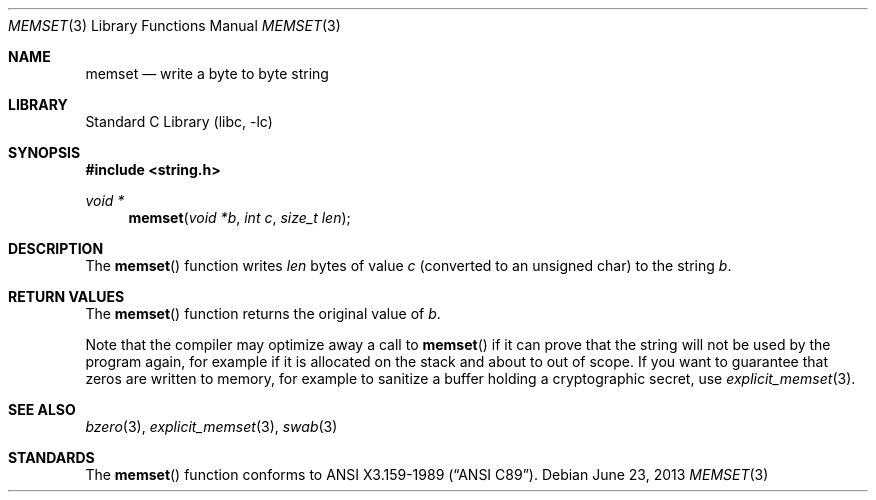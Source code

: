 .\" Copyright (c) 1990, 1991, 1993
.\"	The Regents of the University of California.  All rights reserved.
.\"
.\" This code is derived from software contributed to Berkeley by
.\" Chris Torek and the American National Standards Committee X3,
.\" on Information Processing Systems.
.\"
.\" Redistribution and use in source and binary forms, with or without
.\" modification, are permitted provided that the following conditions
.\" are met:
.\" 1. Redistributions of source code must retain the above copyright
.\"    notice, this list of conditions and the following disclaimer.
.\" 2. Redistributions in binary form must reproduce the above copyright
.\"    notice, this list of conditions and the following disclaimer in the
.\"    documentation and/or other materials provided with the distribution.
.\" 3. Neither the name of the University nor the names of its contributors
.\"    may be used to endorse or promote products derived from this software
.\"    without specific prior written permission.
.\"
.\" THIS SOFTWARE IS PROVIDED BY THE REGENTS AND CONTRIBUTORS ``AS IS'' AND
.\" ANY EXPRESS OR IMPLIED WARRANTIES, INCLUDING, BUT NOT LIMITED TO, THE
.\" IMPLIED WARRANTIES OF MERCHANTABILITY AND FITNESS FOR A PARTICULAR PURPOSE
.\" ARE DISCLAIMED.  IN NO EVENT SHALL THE REGENTS OR CONTRIBUTORS BE LIABLE
.\" FOR ANY DIRECT, INDIRECT, INCIDENTAL, SPECIAL, EXEMPLARY, OR CONSEQUENTIAL
.\" DAMAGES (INCLUDING, BUT NOT LIMITED TO, PROCUREMENT OF SUBSTITUTE GOODS
.\" OR SERVICES; LOSS OF USE, DATA, OR PROFITS; OR BUSINESS INTERRUPTION)
.\" HOWEVER CAUSED AND ON ANY THEORY OF LIABILITY, WHETHER IN CONTRACT, STRICT
.\" LIABILITY, OR TORT (INCLUDING NEGLIGENCE OR OTHERWISE) ARISING IN ANY WAY
.\" OUT OF THE USE OF THIS SOFTWARE, EVEN IF ADVISED OF THE POSSIBILITY OF
.\" SUCH DAMAGE.
.\"
.\"     from: @(#)memset.3	8.1 (Berkeley) 6/4/93
.\"	$NetBSD$
.\"
.Dd June 23, 2013
.Dt MEMSET 3
.Os
.Sh NAME
.Nm memset
.Nd write a byte to byte string
.Sh LIBRARY
.Lb libc
.Sh SYNOPSIS
.In string.h
.Ft void *
.Fn memset "void *b" "int c" "size_t len"
.Sh DESCRIPTION
The
.Fn memset
function
writes
.Fa len
bytes of value
.Fa c
(converted to an unsigned char) to the string
.Fa b .
.Sh RETURN VALUES
The
.Fn memset
function
returns the original value of
.Fa b .
.Pp
Note that the compiler may optimize away a call to
.Fn memset
if it can prove that the string will not be used by the program again,
for example if it is allocated on the stack and about to out of scope.
If you want to guarantee that zeros are written to memory, for example
to sanitize a buffer holding a cryptographic secret, use
.Xr explicit_memset 3 .
.Sh SEE ALSO
.Xr bzero 3 ,
.Xr explicit_memset 3 ,
.Xr swab 3
.Sh STANDARDS
The
.Fn memset
function
conforms to
.St -ansiC .
